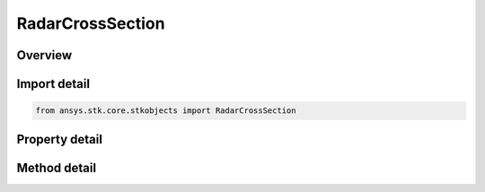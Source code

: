 RadarCrossSection
=================

.. py:class:: ansys.stk.core.stkobjects.RadarCrossSection

   Class defining a radar cross section.

.. py:currentmodule:: RadarCrossSection

Overview
--------

.. tab-set::

    .. tab-item:: Methods
        
        .. list-table::
            :header-rows: 0
            :widths: auto

            * - :py:attr:`~ansys.stk.core.stkobjects.RadarCrossSection.set_model`
              - Do not use this method, as it is deprecated. Use ModelComponentLinking on RadarCrossSection instead. Sets the current RCS model by name.

    .. tab-item:: Properties
        
        .. list-table::
            :header-rows: 0
            :widths: auto

            * - :py:attr:`~ansys.stk.core.stkobjects.RadarCrossSection.supported_models`
              - Do not use this property, as it is deprecated. Use ModelComponentLinking on RadarCrossSection instead. Gets an array of supported model names.
            * - :py:attr:`~ansys.stk.core.stkobjects.RadarCrossSection.model`
              - Do not use this property, as it is deprecated. Use ModelComponentLinking on RadarCrossSection instead. Gets the current RCS model.
            * - :py:attr:`~ansys.stk.core.stkobjects.RadarCrossSection.model_component_linking`
              - Get the link/embed controller for managing the radar cross section model component.



Import detail
-------------

.. code-block:: python

    from ansys.stk.core.stkobjects import RadarCrossSection


Property detail
---------------

.. py:property:: supported_models
    :canonical: ansys.stk.core.stkobjects.RadarCrossSection.supported_models
    :type: list

    Do not use this property, as it is deprecated. Use ModelComponentLinking on RadarCrossSection instead. Gets an array of supported model names.

.. py:property:: model
    :canonical: ansys.stk.core.stkobjects.RadarCrossSection.model
    :type: RadarCrossSectionModel

    Do not use this property, as it is deprecated. Use ModelComponentLinking on RadarCrossSection instead. Gets the current RCS model.

.. py:property:: model_component_linking
    :canonical: ansys.stk.core.stkobjects.RadarCrossSection.model_component_linking
    :type: IComponentLinkEmbedControl

    Get the link/embed controller for managing the radar cross section model component.


Method detail
-------------


.. py:method:: set_model(self, model_name: str) -> None
    :canonical: ansys.stk.core.stkobjects.RadarCrossSection.set_model

    Do not use this method, as it is deprecated. Use ModelComponentLinking on RadarCrossSection instead. Sets the current RCS model by name.

    :Parameters:

    **model_name** : :obj:`~str`

    :Returns:

        :obj:`~None`



